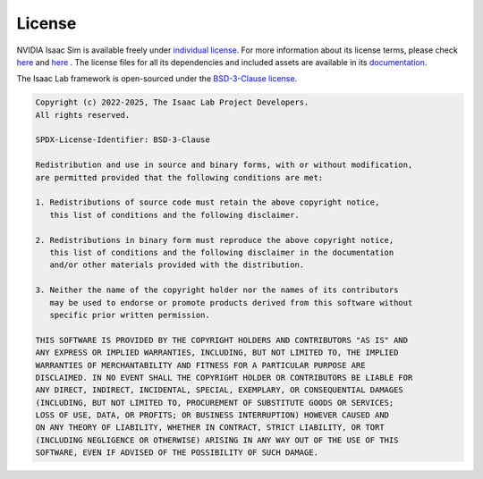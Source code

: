 .. _license:

License
========

NVIDIA Isaac Sim is available freely under `individual license
<https://www.nvidia.com/en-us/omniverse/download/>`_. For more information
about its license terms, please check `here <https://www.nvidia.com/en-us/agreements/enterprise-software/product-specific-terms-for-omniverse/>`_ 
and `here <https://www.nvidia.com/en-us/agreements/enterprise-software/nvidia-software-license-agreement/>`_ .
The license files for all its dependencies and included assets are available in its
`documentation <https://docs.isaacsim.omniverse.nvidia.com/latest/common/licenses.html>`_.


The Isaac Lab framework is open-sourced under the
`BSD-3-Clause license <https://opensource.org/licenses/BSD-3-Clause>`_.


.. code-block:: text

   Copyright (c) 2022-2025, The Isaac Lab Project Developers.
   All rights reserved.

   SPDX-License-Identifier: BSD-3-Clause

   Redistribution and use in source and binary forms, with or without modification,
   are permitted provided that the following conditions are met:

   1. Redistributions of source code must retain the above copyright notice,
      this list of conditions and the following disclaimer.

   2. Redistributions in binary form must reproduce the above copyright notice,
      this list of conditions and the following disclaimer in the documentation
      and/or other materials provided with the distribution.

   3. Neither the name of the copyright holder nor the names of its contributors
      may be used to endorse or promote products derived from this software without
      specific prior written permission.

   THIS SOFTWARE IS PROVIDED BY THE COPYRIGHT HOLDERS AND CONTRIBUTORS "AS IS" AND
   ANY EXPRESS OR IMPLIED WARRANTIES, INCLUDING, BUT NOT LIMITED TO, THE IMPLIED
   WARRANTIES OF MERCHANTABILITY AND FITNESS FOR A PARTICULAR PURPOSE ARE
   DISCLAIMED. IN NO EVENT SHALL THE COPYRIGHT HOLDER OR CONTRIBUTORS BE LIABLE FOR
   ANY DIRECT, INDIRECT, INCIDENTAL, SPECIAL, EXEMPLARY, OR CONSEQUENTIAL DAMAGES
   (INCLUDING, BUT NOT LIMITED TO, PROCUREMENT OF SUBSTITUTE GOODS OR SERVICES;
   LOSS OF USE, DATA, OR PROFITS; OR BUSINESS INTERRUPTION) HOWEVER CAUSED AND
   ON ANY THEORY OF LIABILITY, WHETHER IN CONTRACT, STRICT LIABILITY, OR TORT
   (INCLUDING NEGLIGENCE OR OTHERWISE) ARISING IN ANY WAY OUT OF THE USE OF THIS
   SOFTWARE, EVEN IF ADVISED OF THE POSSIBILITY OF SUCH DAMAGE.
